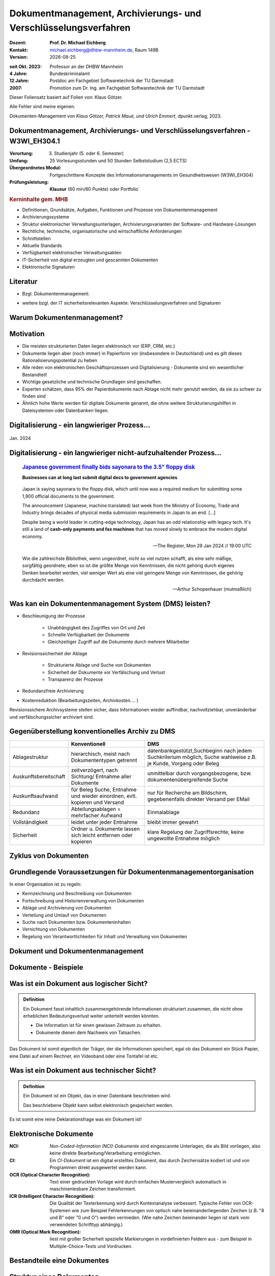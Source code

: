 .. meta:: 
    :author: Michael Eichberg
    :keywords: "Dokumenten Management"
    :description lang=de: "Einführung in das Dokumenten Management"
    :id: lecture-dm-einfuehrung
    :first-slide: last-viewed

.. |date| date::
.. |at| unicode:: 0x40

.. role:: incremental   
.. role:: eng
.. role:: ger
.. role:: red
.. role:: green
.. role:: the-blue
.. role:: minor
.. role:: ger-quote
.. role:: obsolete
.. role:: line-above
.. role:: huge
.. role:: xxl

.. role:: raw-html(raw)
   :format: html

Dokumentmanagement, Archivierungs- und Verschlüsselungsverfahren
===================================================================

.. container:: smaller line-above

    :Dozent: **Prof. Dr. Michael Eichberg**
    :Kontakt: michael.eichberg@dhbw-mannheim.de, Raum 149B
    :Version: |date|

.. container:: tiny line-above incremental

    :seit Okt. 2023: Professor an der DHBW Mannheim
    :4 Jahre: Bundeskriminalamt
    :12 Jahre: Postdoc am Fachgebiet Softwaretechnik der TU Darmstadt
    :2007: Promotion zum Dr. Ing. am Fachgebiet Softwaretechnik der TU Darmstadt

.. container:: footer-left x-tiny incremental

    Dieser Foliensatz basiert auf Folien von: Klaus Götzer.
    
    Alle Fehler sind meine eigenen.

    Dokumenten-Management von *Klaus Götzer, Patrick Maué, und Ulrich Emmert*, dpunkt.verlag, 2023.

    



Dokumentmanagement, Archivierungs- und Verschlüsselungsverfahren - W3WI_EH304.1
----------------------------------------------------------------------------------

:Verortung: 3. Studienjahr (5. oder 6. Semester)
:Umfang: 25 Vorlesungsstunden und 50 Stunden Selbststudium (2,5 ECTS)
:Übergeordnetes Modul: Fortgeschrittene Konzepte des Informationsmanagements im Gesundheitswesen (W3WI_EH304)
:Prüfungsleistung: **Klausur** (60 min/60 Punkte) :obsolete:`oder Portfolio``


.. container:: supplemental

    .. rubric:: Kerninhalte gem. MHB

    - Definitionen, Grundsätze, Aufgaben, Funktionen und Prozesse von Dokumentenmanagement 
    - Archivierungssysteme 
    - Struktur elektronischer Verwaltungsunterlagen, Archivierungsvarianten der Software- und Hardware-Lösungen 
    - Rechtliche, technische, organisatorische und wirtschaftliche Anforderungen 
    - Schnittstellen 
    - Aktuelle Standards 
    - Verfügbarkeit elektronischer Verwaltungsakten 
    - IT-Sicherheit von digital erzeugten und gescannten Dokumenten 
    - Elektronische Signaturen


Literatur
-------------------------------------------------------------------

- Bzgl. Dokumentenmanagement:

  .. image:: images/dokumentenmanagement.jpg
        :class: box-shadow

- weitere bzgl. der IT sicherheitsrelevanten Aspekte: Verschlüsselungsverfahren und Signaturen


.. class:: new-section

Warum Dokumentenmanagement?
-----------------------------------------------------------------



Motivation
----------------------------------------------------------------------------------

.. class:: incremental

- Die meisten strukturierten Daten liegen elektronisch vor (ERP, CRM, etc.) 
- Dokumente liegen aber (noch immer) in Papierform vor (insbesondere in Deutschland) und es gilt dieses Rationalisierungspotential zu heben
- Alle reden von elektronischen Geschäftsprozessen und Digitalisierung - Dokumente sind ein wesentlicher Bestandteil!
- Wichtige gesetzliche und technische Grundlagen sind geschaffen.
- Experten schätzen, dass 95% der Papierdokumente nach Ablage nicht mehr genutzt werden, da sie zu schwer zu finden sind
- Ähnlich hohe Werte werden für digitale Dokumente genannt, die ohne weitere Strukturierungshilfen in Dateisystemen oder Datenbanken liegen. 
   

.. class:: smaller

Digitalisierung - ein langwieriger Prozess...
-------------------------------------------------

.. figure:: images/floppydisk.com.2024-01.png
    :width: 70%
    :align: center
    
    Jan. 2024


.. class:: smaller

Digitalisierung - ein langwieriger nicht-aufzuhaltender Prozess...
----------------------------------------------------------------------------------

  .. rubric::  `Japanese government finally bids sayonara to the 3.5" floppy disk <https://www.theregister.com/2024/01/29/japan_government_floppy_disks/>`__

  **Businesses can at long last submit digital docs to government agencies**

.. epigraph:: 

   Japan is saying sayonara to the floppy disk, which until now was a required medium for submitting some 1,900 official documents to the government.

   The announcement (Japanese, machine translated) last week from the Ministry of Economy, Trade and Industry brings decades of physical media submission requirements in Japan to an end. [...]

   Despite being a world leader in cutting-edge technology, Japan has an odd relationship with legacy tech. It's still a land of **cash-only payments and fax machines** that has moved slowly to embrace the modern digital economy.

   -- The Register, Mon 29 Jan 2024 // 19:00 UTC



.. class:: center-child-elements

\ 
---

.. container:: incremental

    .. epigraph:: 

        Wie die zahlreichste Bibliothek, wenn ungeordnet, nicht so viel nutzen schafft, als eine sehr mäßige, sorgfältig geordnete; eben so ist die größte Menge von Kenntnissen, die nicht gehörig durch eigenes Denken bearbeitet werden, viel weniger Wert als eine viel geringere Menge von Kenntnissen, die gehörig durchdacht werden.

        -- Arthur Schopenhauer (mutmaßlich)



.. class:: smaller

Was kan ein Dokumentenmanagement System (DMS) leisten?
-------------------------------------------------------------------------------

• Beschleunigung der Prozesse

    - Unabhängigkeit des Zugriffes von Ort und Zeit
    - Schnelle Verfügbarkeit der Dokumente
    - Gleichzeitiger Zugriff auf die Dokumente durch mehrere Mitarbeiter

• Revisionssicherheit der Ablage
 
    - Strukturierte Ablage und Suche von Dokumenten
    - Sicherheit der Dokumente vor Verfälschung und Verlust 
    - Transparenz der Prozesse
• Redundanzfreie Archivierung
• Kostenreduktion (Bearbeitungszeiten, Archivkosten.... )

.. container:: supplemental

    Revisionssichere Archivsysteme stellen sicher, dass Informationen wieder auffindbar, nachvollziehbar, unveränderbar und verfälschungssicher archiviert sind.

Gegenüberstellung konventionelles Archiv zu DMS
-------------------------------------------------------------------------------

.. csv-table::
    :class: highlight-line-on-hover small incremental
    :header: " ", "Konventionell","DMS"

    Ablagestruktur, "hierarchisch, meist nach Dokumententypen getrennt", "datenbankgestützt,Suchbeginn nach jedem Suchkriterium möglich, Suche wahlweise z.B. je Kunde, Vorgang oder Beleg"
    Auskunftsbereitschaft,"zeitverzögert, nach Sichtung/ Entnahme aller Dokumente", "unmittelbar durch vorgangsbezogene, bzw. dokumentenübergreifende Suche"
    Auskunftsaufwand, "für Beleg Suche, Entnahme und wieder einordnen, evtl. kopieren und Versand", "nur für Recherche am Bildschirm, gegebenenfalls direkter Versand per EMail"
    Redundanz, "Abteilungsablagen = mehrfacher Aufwand", Einmalablage
    Vollständigkeit, "leidet unter jeder Entnahme", bleibt immer gewahrt
    Sicherheit, "Ordner u. Dokumente lassen sich leicht entfernen oder kopieren", "klare Regelung der Zugriffsrechte, keine ungewollte Entnahme möglich"


Zyklus von Dokumenten
-------------------------------------------------------------------------------

.. image:: drawings/dokumente/lebenszyklus.svg
    :height: 975px
    :align: center



Grundlegende Voraussetzungen für Dokumentenmanagementorganisation
-------------------------------------------------------------------------------

In einer Organisation ist zu regeln:

• Kennzeichnung und Beschreibung von Dokumenten
• Fortschreibung und Historienverwaltung von Dokumenten
• Ablage und Archivierung von Dokumenten
• Verteilung und Umlauf von Dokumenten
• Suche nach Dokumenten bzw. Dokumenteninhalten
• Vernichtung von Dokumenten
• Regelung von Verantwortlichkeiten für Inhalt und Verwaltung von Dokumenten


.. class:: new-section

Dokument und Dokumentenmanagement
----------------------------------

Dokumente - Beispiele
----------------------

.. image:: drawings/dokumente/dokumente.svg
    :height: 950px
    :align: center


Was ist ein Dokument aus logischer Sicht?
-------------------------------------------

.. admonition:: Definition

    Ein Dokument fasst inhaltlich zusammengehörende Informationen strukturiert zusammen, die nicht ohne erheblichen Bedeutungsverlust weiter unterteilt werden könnten.

    • Die Information ist für einen gewissen Zeitraum zu erhalten.
    • Dokumente dienen dem Nachweis von Tatsachen.
    
.. container:: assessment
    
    Das Dokument ist somit eigentlich der Träger, der die Informationen speichert, egal ob das Dokument ein Stück Papier, eine Datei auf einem Rechner, ein Videoband oder eine Tontafel ist etc.


Was ist ein Dokument aus technischer Sicht?
-------------------------------------------

.. admonition:: Definition

    Ein Dokument ist ein Objekt, das in einer Datenbank beschrieben wird.

    Das beschriebene Objekt kann selbst elektronisch gespeichert werden.


.. container:: supplemental

    Es ist somit eine reine Deklarationsfrage was ein Dokument ist!


Elektronische Dokumente
-------------------------


.. image:: drawings/dokumente/elektronische_dokumente.svg
    :height: 950px
    :align: center

.. container:: supplemental

    :NCI: *Non-Coded-Information (NCI)-Dokumente* sind eingescannte Unterlagen, die als Bild vorliegen, also keine direkte Bearbeitung/Verarbeitung ermöglichen. 

    :CI: Ein *CI-Dokument* ist ein digital erstelltes Dokument, das durch Zeichensätze kodiert ist und von Programmen direkt ausgewertet werden kann.

    :OCR (Optical Character Recognition):  Text einer gedruckten Vorlage wird durch einfachen Mustervergleich automatisch in maschinenlesbare Zeichen transformiert. 

    :ICR (Intelligent Character Recognition): Die Qualität der Texterkennung wird durch Kontextanalyse verbessert. Typische Fehler von OCR-Systemen wie zum Beispiel Fehlerkennungen von optisch nahe beieinanderliegenden Zeichen (z.B. "8 und B" oder "0 und O") werden vermieden. (Wie nahe Zeichen beieinander liegen ist stark vom verwendeten Schrifttyp abhängig.)

    :OMR (Optical Mark Recognition): liest mit großer Sicherheit spezielle Markierungen in vordefinierten Feldern aus - zum Beispiel in Multiple-Choice-Tests und Vordrucken.



Bestandteile eine Dokumentes
--------------------------------

.. the following is necessary, because we can't have local svgs that reference local pngs... (browser security)
.. container:: stack

    .. container:: layer

        .. image:: images/eheurkunde.png
            :height: 950px
            :align: center

    .. container:: layer overlay

        .. image:: drawings/dokumente/mit_stempel.svg
            :height: 950px
            :align: center

    

Struktur eines Dokumentes
--------------------------------

.. container:: stack

    .. container:: layer

        .. image:: images/berufung.png
            :height: 950px
            :align: center


    .. container:: layer overlay

        .. image:: drawings/dokumente/struktur.svg
            :height: 950px
            :align: center



Dokumente annotieren
--------------------------------

.. image:: images/dokument_mit_anmerkungen.png
    :height: 1050px
    :align: center



*Renditions* eines Dokumentes
--------------------------------

.. class:: incremental

- Man unterscheidet zwischen dem Originalformat des Dokuments (z.B. MS-Word oder LibreOffice Format) und Renditions (wie PDF/a und TIFF)
- Formate wie PDF/a und TIFF sind in der Regel langlebiger, es gibt Viewer dafür und erhalten besser den ursprünglichen optischen Zustand.
- Previewimages oft zusätzlich



Hashwerte und Signaturen [#]_
--------------------------------

.. class:: incremental

- Hashwert ist wie ein mathematischer Fingerabdruck des Dokumentes
  
- Dieser Hashwert verknüpft mit einer persönlichen Signatur zeigt, dass dieses Dokument von dem Absender der Signatur stammt und das Dokument nicht verändert wurde.



.. [#] Hashwerte und Signaturen werden wir ausführlich im zweiten Teil der Vorlesung betrachten.



Volltext
--------------------------------

• Für Volltextindizierung wird oft der Volltext - insbesondere wenn er durch OCR/ICR gewonnen wurde - mit dem Dokument abgespeichert.
• Die indizierten Begriffe werden oft mit der Angabe der Fundstelle im Dokument abgespeichert, um innerhalb des Dokuments das Suchergebnis anzeigen zu können.



Versionierung von Dokumenten
--------------------------------

.. class:: incremental

• Was ist die aktuelle gültige Version?
• Was hat sich gegenüber den Vorgängern geändert?
• Was ist für die nächste in Bearbeitung? 

  - Vorgängerversion(en)
  - Freigegebene Version
  - Bearbeitungsversionen
  
• Versionen des Dokumentes
• Versionen der Metadaten des Dokumentes



Meta-Daten
--------------------------------


• Strukturierte Daten, die das Dokument klassifizieren und beschreiben

  Beispiele:

  .. class:: incremental

  - Eindeutige Schlüssel wie Personalnr., Produktnr., ...
  - Stichwörter zum Klassifizieren des Textes
  - Datum der Erstellung, Änderung, ...
  - Autor
  - Kategorien wie Mahnung, Anfrage, Branche, Land, ... 
  - Quelle des Dokuments (Zeitschrift...)

.. container:: supplemental

    Dies ist insbesondere ein Thema der Datenmodellierung. D.h. welche Daten möchte man wie erfassen.



Arten von Meta-Daten
--------------------------------


• Eindeutiger Schlüssel im DMS
• Fremdschlüssel (z.B. Buchungsnummern)

.. container:: incremental margin-top-2em

  • Statische Metadaten (unveränderlich)
  • Dynamische Metadaten (wie Status oder Version der Dokumente)



Beispiel von Meta-Daten einer Verwaltungssoftware für Metadaten
----------------------------------------------------------------

.. csv-table::
    :class: highlight-line-on-hover footnotesize incremental
    :header: Nr., Attribut, Muss, Funktion, Quelle, Bemerkung

    1, Zeichnungsnummer, M, Eindeutiger Schlüssel, Manuelle Vergabe durch Benutzer, Identifiziert Zeichnung
    2,"Zeichnungsmappen- nummer", M, Fremdschlüssel, , 
    3a, Version, M, Version der Zeichnung verwalten, Automatische Vergabe durch DMS Bei Check In, Benutzer entscheidet ob minor oder major
    3b, Check-In-Datum, M, Datum des Checkin der Version, Automatische Vergabe durch DMS, Check in Datum
    3c, Dokumenten-Owner, M, Gruppe aus letzten Bearbeiter, Aus USER-ID abgeleitet
    3d, Letzter Bearbeiter, M, Identifikation, USER-ID, Beim Check In



Zusammenfassung: Dokumente in einem DMS
-----------------------------------------------

Ein Dokument in einem DMS ist ein komplexes Objekt, das aus verschiedenen Komponenten bestehen kann:

.. class:: incremental

• Das Dokument im Originalformat (z.B. odt, docx, xlsx, txt, ...)
• Verschiedene Renditions (pdf, tiff, xml, ....)
• Vorschaubild
• Volltext
• Annotationen (Layer für Anmerkungen, Stempel, ...)
• Hashwert um elektronische Signaturen zu erzeugen und/oder zu prüfen
• Elektronische Signaturen
• Versionen des Dokumentes
• Metadaten des Dokumentes bzw. der Komponenten des Dokumentes



Dokumentenstrukturen
-----------------------------------------------

.. class:: incremental

• Welche Dokumente bilden eine logische Einheit („Mappen“, „Ordner“, „Vorgang“)?
• Metadaten zu diesen Mappen definieren.
• Ein Dokument kann in mehreren Mappen sein.
• Der Inhalt einer Mappe unterteilt sich in:

  1. Dokumente, die immer da sein müssen, 
  2. solche die optional da sind und
  3. in nicht vorhersehbare Exoten.
   


Zusammengesetzte Dokumente (:eng:`Compound Documents`)
-------------------------------------------------------

Komplexes Objekt aus mehreren Dokumenten mit eigener Verwaltungsstruktur:

- Metadaten
- Versionen 
- Rechte


.. class:: new-section

Dokumentenlebenszyklus
-----------------------------------------------



Dokumentenlebenszyklus - Überblick
-----------------------------------------------

.. class:: center-child-elements 

    .. image:: drawings/dokumente/lebenszyklus_a_bis_z.svg
        :width: 100%
        :align: center



Dokumentenlebenszyklus
-----------------------------------------------

Dokumente ...

• entstehen
• verändern sich
• werden festgeschrieben
• dienen als Nachweis / Infoquelle
• müssen bestimmt Zeit aufbewahrt werden
• können bzw. müssen gelöscht werden.



Erstellen von Dokumenten
-----------------------------------------------

• Scannen von analogen Dokumenten (Papier, Mikrofilm, ..)
• Neu erstellen von Dokumenten (Vorlagen im DMS,..)
• Vorhandene Dokumente einstellen (drag and drop)
• Dokumente aus Applikationen übernehmen (SAP-Archive-Link, Mail-Archivierung, ...)
• Spezielle Verfahren bei Migration und Massenimporten
• Indizieren der Dokumente entweder automatisch oder manuell



Nutzen und bearbeiten von Dokumenten
-----------------------------------------------

- Suchen und Retrieval:

  - Volltext
  - Indizes
  - Verknüpfungen (z.B. in Applikationen)
  
- Ausgabe der Dokumente auf Bildschirm, Drucker, Mail
  
- Check out / bearbeiten / Check in



Rahmenbedingungen die Lebensdauer von Dokumenten
--------------------------------------------------

• Betrieblichen Notwendigkeiten
• Gesetzlichen Aufbewahrungspflichten 
• Datenschutzbestimmungen


.. container:: supplemental

    - Konzept zur intelligenten Verwaltung, Bewertung und Nutzung von Daten bei möglichst geringen Kosten (Geschäftsregeln, ServiceLevel, ..)
    - Betrachtung der Daten und Dokumente über ihren gesamten Lebenslauf aber nicht in Abhängigkeit vom Alter sondern von der Wichtigkeit 
    - Entwicklung optimaler Verwaltungsstrategien in Abhängigkeit von der aktuellen Wichtigkeit und Nutzung 
    - Enge Verzahnung von Speicherhardware, Archivierung und Daten-, Dokumenten- und Content-Management. 



Löschen von Dokumenten
-----------------------------------------------

• Falsche Dokumente (z.B. Fehler beim Indizieren)
• Logisches Löschen
• Physikalisches Löschen



Langfristige Aufbewahrung von Dokumenten
-----------------------------------------------


- Technikmuseum (Variante: Alte Umgebung emulieren)
- Dauerhafte Formate nutzen
- Migration der Dokumente auf neue Umgebung


Bewertung von Dateiformaten in Hinblick auf die Dauerhaftigkeit
---------------------------------------------------------------

.. class:: incremental

- vollständige und offene Dokumentation (am Besten mit Standardisierung)
- Plattformunabhängigkeit
- nicht-proprietär (herstellerunabhängig)
- keine "verlustbehaftete" oder proprietäre Komprimierung
- keine eingebetteten Dateien, Programme oder Skripte
- keine vollständige oder teilweise Verschlüsselung
- kein Passwortschutz
- relevante Nutzerbasis



.. class:: tiny

Langfristige Aufbewahrung von Dokumenten
----------------------------------------------------------------

.. rubric:: `Recommended File Formats for Long-Term Data Curation - Georgia Southern University | University Libraries <https://georgiasouthern.libguides.com/c.php?g=833713&p=5953146>`__

.. container:: stack

    .. container:: layer

        .. csv-table::
            :class:  overflow-y-scroll
            :header: "Content Type", High probability for long-term preservation, Medium probability for long-term preservation, Low probability for long-term preservation

            Text, "• Plain text (encoding: USASCII, UTF-8, UTF-16 with BOM) 
            • XML (includes XSD/XSL/XHTML, etc.; with included or accessible schema)
            • PDF/A-1 (ISO 19005-1) (\*.pdf)", "• Cascading Style Sheets (\*.css)
            • DTD (\*.dtd)
            • Plain text (ISO 8859-1 encoding)
            • PDF (\*.pdf) (embedded fonts)
            • Rich Text Format (\*.rtf)
            • HTML (include a DOCTYPE declaration)
            • SGML (\*.sgml)
            • Open Office (\*.sxw/\*.odt)
            • OOXML (ISO/IEC DIS 29500) (\*.docx)", "• PDF (\*.pdf) (encrypted)
            • Microsoft Word (\*.doc)
            • WordPerfect (\*.wpd)
            • All other text formats not listed here"


    .. container:: layer incremental

        .. csv-table::
            :class:  overflow-y-scroll
            :header: "Content Type", High probability for long-term preservation, Medium probability for long-term preservation, Low probability for long-term preservation

            Raster Image, "• TIFF (uncompressed)
            • JPEG2000 (lossless) (\*.jp2)
            • PNG (\*.png)", "• BMP (\*.bmp)
            • JPEG/JFIF (\*.jpg)
            • JPEG2000 (lossy) (\*.jp2)
            • TIFF (compressed)
            • GIF (\*.gif)
            • Digital Negative DNG (\*.dng)", "• MrSID (\*.sid)
            • TIFF (in Planar format)
            • FlashPix (\*.fpx)
            • PhotoShop (\*.psd)
            • RAW
            • JPEG 2000 Part 2 (\*.jpf, \*.jpx)
            • All other raster image formats not listed here"

    .. container:: layer incremental

        .. csv-table::
            :class:  overflow-y-scroll
            :header: "Content Type", High probability for long-term preservation, Medium probability for long-term preservation, Low probability for long-term preservation

            Vector Graphics, • SVG (no Java script binding) (\*.svg), "• Computer Graphic Metafile (CGM, WebCGM) (\*.cgm)", "• Encapsulated Postscript (EPS)
            • Macromedia Flash (\*.swf)
            • All other vector image formats not listed here"

    .. container:: layer incremental

        .. csv-table::
            :class:  overflow-y-scroll
            :header: "Content Type", High probability for long-term preservation, Medium probability for long-term preservation, Low probability for long-term preservation

            Audio, "• AIFF (PCM) (\*.aif, \*.aiff)
            • WAV (PCM) (\*.wav)", "• SUN Audio (uncompressed) (\*.au)
            • Standard MIDI (\*.mid, \*.midi)
            • Ogg Vorbis (\*.ogg)
            • Free Lossless Audio Codec (\*.flac)
            • Advance Audio Coding (\*.mp4, \*.m4a, \*.aac)
            • MP3 (MPEG-1/2, Layer 3) (\*.mp3)", "• AIFC (compressed) (\*.aifc)
            • NeXT SND (\*.snd)
            • RealNetworks 'Real Audio' (\*.ra, \*.rm, \*.ram)
            • Windows Media Audio (\*.wma)
            • Protected AAC (\*.m4p)
            • WAV (compressed) (\*.wav)
            • All other audio formats not listed here"

    .. container:: layer incremental

        .. csv-table::
            :class:  overflow-y-scroll
            :header: "Content Type", High probability for long-term preservation, Medium probability for long-term preservation, Low probability for long-term preservation

            Video, "• Motion JPEG 2000 (ISO/IEC 15444-4)(\*.mj2)
            • AVI (uncompressed, motion JPEG) (\*.avi)
            • QuickTime Movie (uncompressed, motion JPEG) (\*.mov)", "• Ogg Theora (\*.ogg)
            • MPEG-1, MPEG-2 (\*.mpg, \*.mpeg, wrapped in AVI, MOV)
            • MPEG-4 (H.263, H.264) (\*.mp4, wrapped in AVI, MOV)", "• AVI (others) (\*.avi)
            • QuickTime Movie (others) (\*.mov)
            • RealNetworks 'Real Video' (\*.rv)
            • Windows Media Video (\*.wmv)
            • All other video formats not listed here"

    .. container:: layer incremental

        .. csv-table::
            :class:  overflow-y-scroll
            :header: "Content Type", High probability for long-term preservation, Medium probability for long-term preservation, Low probability for long-term preservation

            Spreadsheet/ Database, "• Comma Separated Values (\*.csv)
            • Delimited Text (\*.txt)
            • SQL DDL", "• DBF (\*.dbf)
            • OpenOffice (\*.sxc/\*.ods)
            • OOXML (ISO/IEC DIS 29500) (\*.xlsx)", "• Excel (\*.xls)
            • All other spreadsheet/ database formats not listed here"

    .. container:: layer incremental

        .. csv-table::
            :class:  overflow-y-scroll
            :header: "Content Type", High probability for long-term preservation, Medium probability for long-term preservation, Low probability for long-term preservation

            Virtual Reality, • X3D (\*.x3d), "• VRML (\*.wrl, \*.vrml)
            • U3D (Universal 3D file format)", • All other virtual reality formats not listed here

    .. container:: layer incremental

        .. csv-table::
            :class:  overflow-y-scroll
            :header: "Content Type", High probability for long-term preservation, Medium probability for long-term preservation, Low probability for long-term preservation

            Computer Programs,"• Computer program source code, uncompiled (\*.c, \*.c++, \*.java, \*.js, \*.jsp, \*.php, \*.pl, etc.)", ,"• Compiled / Executable files (EXE, \*.class, COM, DLL, BIN, DRV, OVL, SYS, PIF)"

    .. container:: layer incremental

        .. csv-table::
            :class:  overflow-y-scroll
            :header: "Content Type", High probability for long-term preservation, Medium probability for long-term preservation, Low probability for long-term preservation

            Presentation, , "• OpenOffice (\*.sxi/\*.odp)
            • OOXML (ISO/IEC DIS 29500) (\*.pptx)", "• PowerPoint (\*.ppt)
            • All other presentation formats not listed here"



Dateiformate und ihre Eignung für die Langzeitarchivierung
----------------------------------------------------------------

.. epigraph::

    .. container:: larger

        **SPASSPROJEKT: Entwicklerin erstellt PDF-Dokument in der Größe der Welt**
        
        Sind PDFs in ihren Ausmaßen in der Größe limitiert? Eine Frau wollte es genau wissen und erstellte ein Dokument, das größer ist als Deutschland.

    PDF-Enthusiastin Alex Chan hat ein Experiment durchgeführt, um ein extrem großes PDF-Dokument zu erstellen – lediglich, um zu sehen, ob es möglich ist. Mit ihrem Wissen über das PDF-Dateiformat machte sich Chan daran, ein PDF-Dokument zu erstellen, das größer ist als die Bundesrepublik Deutschland. [...]

    Sie lädt andere Dateiformat-Enthusiasten ein, mit ihr die Möglichkeiten jenseits der dokumentierten Spezifikationen zu erforschen.

    -- `Andreas Donath 3. Februar 2024, 14:21 Uhr <https://www.golem.de/news/spassprojekt-mann-erstellt-pdf-dokument-in-der-groesse-der-welt-2402-181844.html>`__



Pflege des Systems
-----------------------------------------------

Regelmäßiges Umkopieren der Bestände ist häufig notwendig:

• Datensätze müssen gelöscht werden (Datenschutz)
• Dokumente und Mappen zusammengefasst werden sollen (Performance)
• Datenträger altern (Sicherheit)

.. admonition:: Hinweis
  :class: incremental margin-top-2em

  • Kann mit einer Migration auf andere Formate bzw. Formatversionen verbunden sein! 




.. class:: new-section  

Integration
-----------------------------------------------


DMS als Infrastruktur
-----------------------------------------------

- DMS kann nie sinnvoll für sich allein stehen
- DMS bietet Dienste für andere Applikationen an, um Dokumente zu verwalten.
- Integration in:
 
  - Standardsysteme (wie MS-Office)
  - Mail-Systeme
  - ERP- / CRM- / PLM-Systeme und andere 
  - Suchmaschinen
  - Workflow
  - Scanning
  - ...
  
- Referenzen auf Dokumente außerhalb des DMS


Typische (Web-) Dienste eines DMS
-----------------------------------------------

.. container:: two-columns

    .. container:: column
                
        • Create document 
        • Move document
        • Copy document
        • Delete document 
        • Search document 
        • Search full text
        • Retrieve full document info 
        • ...

    .. container:: column

        • Create folder 
        • Move folder
        • Copy folder
        • Delete folder 
        • Search folder 
        • ...


Beispiel: Anlagendokumentation
-----------------------------------------------

.. image:: drawings/dokumente/anlagendokumentation.svg
    :width: 100%
    :align: center

.. container:: supplemental

    Redlining bzw. die Redlining-Funktion, oder auch Rotstiftfunktion, bezeichnet das Markieren und Ändern von elektronischen Dokumenten oder Zeichnungen zu Feedback-Zwecken. Anmerkungen und Änderungen sind ersichtlich, ohne dass die Originaldatei verändert wird. 
    
    (Vgl. https://www.fme.de/blog/redlining-spezielle-anwendungsfaelle-auf-basis-von-opentext-documentum-for-life-sciences-teil-5/)


Beispiel: Anlagendokumentation
-----------------------------------------------

• Integrierte und konsistente Gesamtsicht auf alle Anlagen und ihre Bestandteile (Pläne und sonstige Dokumente)
• SAP als führendes System für Schlüssel (Datenqualität)
• Aktuelle Version der Dokumente überall und sofort verfügbar (Web)
• Revisionssichere Prozesse für Bereitstellung und Freigabe der Prozesse
• Eine verbindliche Quelle für alle Dokumente und alle Nutzer
• DMS wird für weitere Bereiche genutzt (z.B. SAP-Eingangs- und Ausgangsrechnungen, Magazin, E-Mail-Archivierung).


Typische Fragestellungen bei Integration
--------------------------------------------

• Welches System ist bezüglich der Schlüssel das führende System
• Einheitliche Nutzer- und Zugriffsrechte
• Wie werden die Systeme synchronisiert (permanent-online oder zyklisch im Batch)
• Schnittstellenrealisierung
• ...

